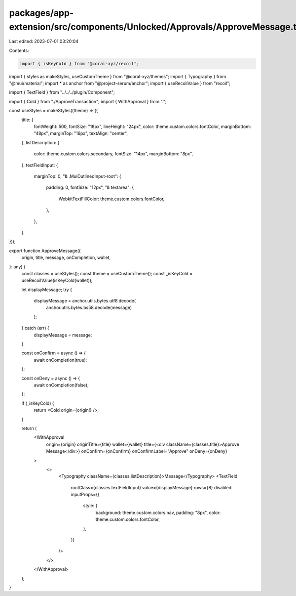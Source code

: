 packages/app-extension/src/components/Unlocked/Approvals/ApproveMessage.tsx
===========================================================================

Last edited: 2023-07-01 03:20:04

Contents:

.. code-block:: tsx

    import { isKeyCold } from "@coral-xyz/recoil";
import { styles as makeStyles, useCustomTheme } from "@coral-xyz/themes";
import { Typography } from "@mui/material";
import * as anchor from "@project-serum/anchor";
import { useRecoilValue } from "recoil";

import { TextField } from "../../../plugin/Component";

import { Cold } from "./ApproveTransaction";
import { WithApproval } from ".";

const useStyles = makeStyles((theme) => ({
  title: {
    fontWeight: 500,
    fontSize: "18px",
    lineHeight: "24px",
    color: theme.custom.colors.fontColor,
    marginBottom: "48px",
    marginTop: "16px",
    textAlign: "center",
  },
  listDescription: {
    color: theme.custom.colors.secondary,
    fontSize: "14px",
    marginBottom: "8px",
  },
  textFieldInput: {
    marginTop: 0,
    "& .MuiOutlinedInput-root": {
      padding: 0,
      fontSize: "12px",
      "& textarea": {
        WebkitTextFillColor: theme.custom.colors.fontColor,
      },
    },
  },
}));

export function ApproveMessage({
  origin,
  title,
  message,
  onCompletion,
  wallet,
}: any) {
  const classes = useStyles();
  const theme = useCustomTheme();
  const _isKeyCold = useRecoilValue(isKeyCold(wallet));

  let displayMessage;
  try {
    displayMessage = anchor.utils.bytes.utf8.decode(
      anchor.utils.bytes.bs58.decode(message)
    );
  } catch (err) {
    displayMessage = message;
  }

  const onConfirm = async () => {
    await onCompletion(true);
  };

  const onDeny = async () => {
    await onCompletion(false);
  };

  if (_isKeyCold) {
    return <Cold origin={origin!} />;
  }

  return (
    <WithApproval
      origin={origin}
      originTitle={title}
      wallet={wallet}
      title={<div className={classes.title}>Approve Message</div>}
      onConfirm={onConfirm}
      onConfirmLabel="Approve"
      onDeny={onDeny}
    >
      <>
        <Typography className={classes.listDescription}>Message</Typography>
        <TextField
          rootClass={classes.textFieldInput}
          value={displayMessage}
          rows={8}
          disabled
          inputProps={{
            style: {
              background: theme.custom.colors.nav,
              padding: "8px",
              color: theme.custom.colors.fontColor,
            },
          }}
        />
      </>
    </WithApproval>
  );
}


